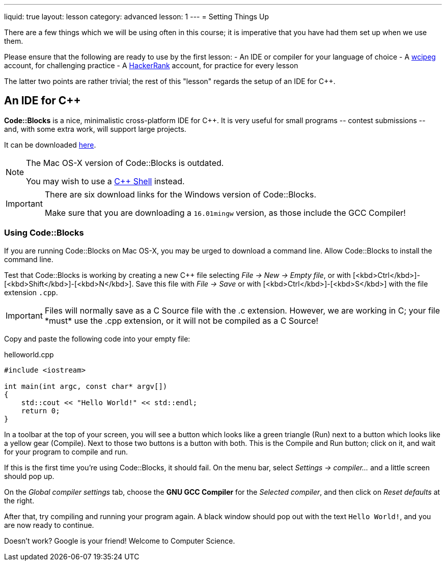 ---
liquid: true
layout: lesson
category: advanced
lesson: 1
---
= Setting Things Up

There are a few things which we will be using often in this course; it is imperative that you have had them set up when we use them.

Please ensure that the following are ready to use by the first lesson:
- An IDE or compiler for your language of choice
- A link:wcipeg.com[wcipeg] account, for challenging practice
- A link:https://www.hackerrank.com/[HackerRank] account, for practice for every lesson

The latter two points are rather trivial; the rest of this "lesson" regards the setup of an IDE for C++.

== An IDE for C++

*Code::Blocks* is a nice, minimalistic cross-platform IDE for C++. It is very useful for small programs \-- contest submissions \-- and, with some extra work, will support large projects.

It can be downloaded link:http://www.codeblocks.org/downloads/26[here].

[NOTE]
====
The Mac OS-X version of Code::Blocks is outdated.

You may wish to use a link:cpp.sh[C++ Shell] instead.
====
[IMPORTANT]
====
There are six download links for the Windows version of Code::Blocks.

Make sure that you are downloading a `16.01mingw` version, as those include the GCC Compiler!
====

=== Using Code::Blocks

If you are running Code::Blocks on Mac OS-X, you may be urged to download a command line. Allow Code::Blocks to install the command line.

Test that Code::Blocks is working by creating a new C++ file selecting _File \-> New \-> Empty file_, or with [<kbd>Ctrl</kbd>]-[<kbd>Shift</kbd>]-[<kbd>N</kbd>]. Save this file with _File \-> Save_ or with [<kbd>Ctrl</kbd>]-[<kbd>S</kbd>] with the file extension `.cpp`.

IMPORTANT: Files will normally save as a C Source file with the .c extension. However, we are working in C++; your file *must* use the .cpp extension, or it will not be compiled as a C++ Source!

Copy and paste the following code into your empty file:

.helloworld.cpp
[source,cpp]
----
#include <iostream>

int main(int argc, const char* argv[])
{
    std::cout << "Hello World!" << std::endl;
    return 0;
}
----

In a toolbar at the top of your screen, you will see a button which looks like a green triangle (Run) next to a button which looks like a yellow gear (Compile). Next to those two buttons is a button with both. This is the Compile and Run button; click on it, and wait for your program to compile and run.

If this is the first time you're using Code::Blocks, it should fail. On the menu bar, select _Settings \-> compiler..._ and a little screen should pop up.

On the _Global compiler settings_ tab, choose the *GNU GCC Compiler* for the _Selected compiler_, and then click on _Reset defaults_ at the right.

After that, try compiling and running your program again. A black window should pop out with the text `Hello World!`, and you are now ready to continue.

Doesn't work? Google is your friend! Welcome to Computer Science.